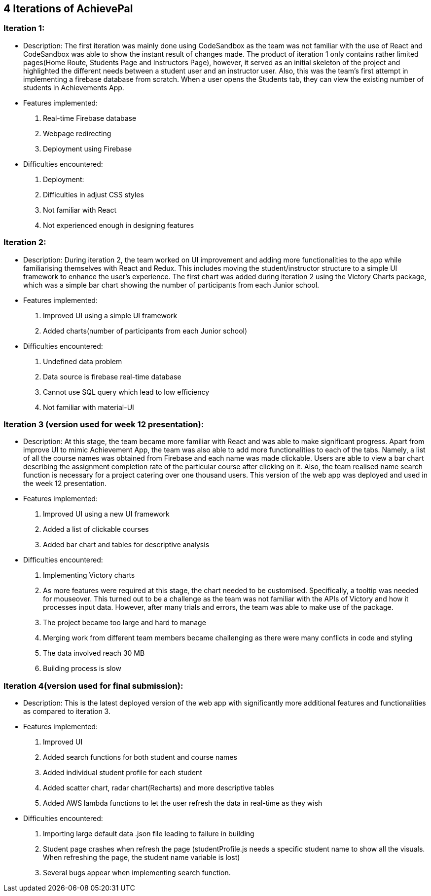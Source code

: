 
== 4 Iterations of AchievePal 
=== Iteration 1:
* Description: The first iteration was mainly done using CodeSandbox as the team was not familiar with the use of React and CodeSandbox was able to show the instant result of changes made. The product of iteration 1 only contains rather limited pages(Home Route, Students Page and Instructors Page), however, it served as an initial skeleton of the project and highlighted the different needs between a student user and an instructor user. Also, this was the team’s first attempt in implementing a firebase database from scratch. When a user opens the Students tab, they can view the existing number of students in Achievements App.

* Features implemented:
.  Real-time Firebase database
.  Webpage redirecting
.  Deployment using Firebase 
* Difficulties encountered:
.  Deployment: 
.  Difficulties in adjust CSS styles
.  Not familiar with React
.  Not experienced enough in designing features
		

=== Iteration 2:
* Description: During iteration 2, the team worked on UI improvement and adding more functionalities to the app while familiarising themselves with React and Redux. This includes  moving the student/instructor structure to a simple UI framework to enhance the user’s experience. The first chart was added during iteration 2 using the Victory Charts package, which was a simple bar chart showing the number of participants from each Junior school. 

* Features implemented:
.  Improved UI using a simple UI framework
.  Added charts(number of participants from each Junior school)
* Difficulties encountered:
.  Undefined data problem 
.  Data source is firebase real-time database
.  Cannot use SQL query which lead to low efficiency
.  Not familiar with material-UI
		

=== Iteration 3 (version used for week 12 presentation):
* Description: At this stage, the team became more familiar with React and was able to make significant progress. Apart from improve UI to mimic Achievement App, the team was also able to add more functionalities to each of the tabs. Namely, a list of all the course names was obtained from Firebase and each name was made clickable. Users are able to view a bar chart describing the assignment completion rate of the particular course after clicking on it. Also, the team realised name search function is necessary for a project catering over one thousand users. This version of the web app was deployed and used in the week 12 presentation.
	
* Features implemented:
.  Improved UI using a new UI framework
.  Added a list of clickable courses
.  Added bar chart and tables for descriptive analysis
* Difficulties encountered:
.  Implementing Victory charts
.  As more features were required at this stage, the chart needed to be customised. Specifically, a tooltip was needed for mouseover. This turned out to be a challenge as the team was not familiar with the APIs of Victory and how it processes input data. However, after many trials and errors, the team was able to make use of the package.
.  The project became too large and hard to manage
.  Merging work from different team members became challenging as there were many conflicts in code and styling
.  The data involved reach 30 MB
.  Building process is slow


=== Iteration 4(version used for final submission): 
* Description: This is the latest deployed version of the web app with significantly more additional features and functionalities as compared to iteration 3. 
* Features implemented:
.  Improved UI
.  Added search functions for both student and course names
.  Added individual student profile for each student
.  Added scatter chart, radar chart(Recharts) and more descriptive tables 
.  Added AWS lambda functions to let the user refresh the data in real-time as they wish

* Difficulties encountered:
.  Importing large default data .json file leading to failure in building
.  Student page crashes when refresh the page (studentProfile.js needs a specific student name to show all the visuals. When refreshing the page, the student name variable is lost)
.  Several bugs appear when implementing search function.
